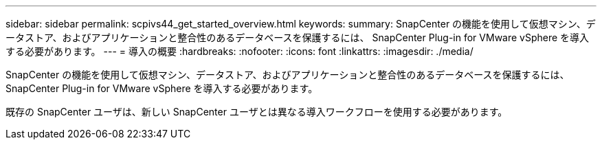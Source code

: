 ---
sidebar: sidebar 
permalink: scpivs44_get_started_overview.html 
keywords:  
summary: SnapCenter の機能を使用して仮想マシン、データストア、およびアプリケーションと整合性のあるデータベースを保護するには、 SnapCenter Plug-in for VMware vSphere を導入する必要があります。 
---
= 導入の概要
:hardbreaks:
:nofooter: 
:icons: font
:linkattrs: 
:imagesdir: ./media/


SnapCenter の機能を使用して仮想マシン、データストア、およびアプリケーションと整合性のあるデータベースを保護するには、 SnapCenter Plug-in for VMware vSphere を導入する必要があります。

既存の SnapCenter ユーザは、新しい SnapCenter ユーザとは異なる導入ワークフローを使用する必要があります。
